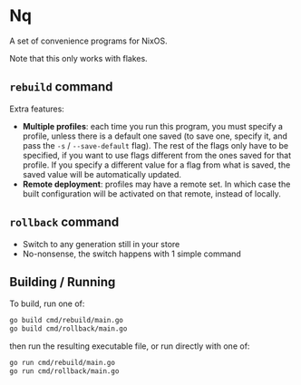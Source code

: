 * Nq

A set of convenience programs for NixOS.

Note that this only works with flakes.

** ~rebuild~ command

Extra features:
- *Multiple profiles*: each time you run this program, you must specify a profile, unless there is a default one saved (to save one, specify it, and pass the ~-s~ / ~--save-default~ flag). The rest of the flags only have to be specified, if you want to use flags different from the ones saved for that profile. If you specify a different value for a flag from what is saved, the saved value will be automatically updated.
- *Remote deployment*: profiles may have a remote set. In which case the built configuration will be activated on that remote, instead of locally.

** ~rollback~ command

- Switch to any generation still in your store
- No-nonsense, the switch happens with 1 simple command

** Building / Running

To build, run one of:

#+BEGIN_SRC sh
go build cmd/rebuild/main.go
go build cmd/rollback/main.go  
#+END_SRC

then run the resulting executable file, or run directly with one of:

#+BEGIN_SRC sh
go run cmd/rebuild/main.go
go run cmd/rollback/main.go  
#+END_SRC
